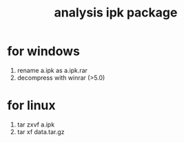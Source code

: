 #+title: analysis ipk package

* for windows
1. rename a.ipk as a.ipk.rar
2. decompress with winrar (>5.0)

* for linux
1. tar zxvf a.ipk
2. tar xf data.tar.gz